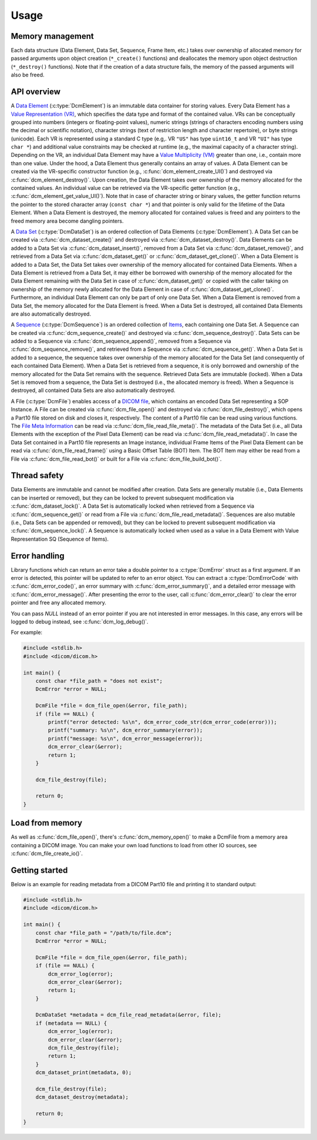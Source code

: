 Usage
-----

Memory management
+++++++++++++++++

Each data structure (Data Element, Data Set, Sequence, Frame Item, etc.) takes
over ownership of allocated memory for passed arguments upon object creation
(``*_create()`` functions) and deallocates the memory upon object destruction
(``*_destroy()`` functions).  Note that if the creation of a data structure
fails, the memory of the passed arguments will also be freed.


API overview
++++++++++++

A `Data Element
<http://dicom.nema.org/medical/dicom/current/output/chtml/part05/chapter_3.html#glossentry_DataElement>`_
(:c:type:`DcmElement`) is an immutable data container for
storing values.  Every Data Element has a `Value Representation (VR)
<http://dicom.nema.org/medical/dicom/current/output/chtml/part05/sect_6.2.html>`_,
which specifies the data type and format of the contained value.  VRs can
be conceptually grouped into numbers (integers or floating-point values),
numeric strings (strings of characters encoding numbers using the decimal
or scientific notation), character strings (text of restriction length and
character repertoire), or byte strings (unicode).  Each VR is represented
using a standard C type (e.g,. VR ``"US"`` has type ``uint16_t`` and VR
``"UI"`` has type ``char *``) and additional value constraints may be checked
at runtime (e.g., the maximal capacity of a character string).  Depending
on the VR, an individual Data Element may have a `Value Multiplicity (VM)
<http://dicom.nema.org/medical/dicom/current/output/chtml/part05/sect_6.4.html>`_
greater than one, i.e., contain more than one value.  Under the
hood, a Data Element thus generally contains an array of values.
A Data Element can be created via the VR-specific constructor
function (e.g., :c:func:`dcm_element_create_UI()`) and destroyed
via :c:func:`dcm_element_destroy()`.  Upon creation, the Data Element
takes over ownership of the memory allocated for the contained values.
An individual value can be retrieved via the VR-specific getter function
(e.g., :c:func:`dcm_element_get_value_UI()`).  Note that in case of character
string or binary values, the getter function returns the pointer to the
stored character array  (``const char *``) and that pointer is only valid
for the lifetime of the Data Element.  When a Data Element is destroyed,
the memory allocated for contained values is freed and any pointers to the
freed memory area become dangling pointers.

A `Data Set
<http://dicom.nema.org/medical/dicom/current/output/chtml/part05/chapter_3.html#glossentry_DataSet>`_
(:c:type:`DcmDataSet`) is an ordered collection of
Data Elements (:c:type:`DcmElement`).  A Data Set can be
created via :c:func:`dcm_dataset_create()` and destroyed via
:c:func:`dcm_dataset_destroy()`.  Data Elements can be added to a
Data Set via :c:func:`dcm_dataset_insert()`, removed from a Data Set
via :c:func:`dcm_dataset_remove()`, and retrieved from a Data Set via
:c:func:`dcm_dataset_get()` or :c:func:`dcm_dataset_get_clone()`.  When a
Data Element is added to a Data Set, the Data Set takes over ownership
of the memory allocated for contained Data Elements.  When a Data Element
is retrieved from a Data Set, it may either be borrowed with ownership of
the memory allocated for the Data Element remaining with the Data Set in
case of :c:func:`dcm_dataset_get()` or copied with the caller taking on
ownership of the memory newly allocated for the Data Element in case of
:c:func:`dcm_dataset_get_clone()`.  Furthermore, an individual Data Element
can only be part of only one Data Set.  When a Data Element is removed from a
Data Set, the memory allocated for the Data Element is freed.  When a Data Set
is destroyed, all contained Data Elements are also automatically destroyed.

A `Sequence
<http://dicom.nema.org/medical/dicom/current/output/chtml/part05/chapter_3.html#glossentry_SequenceOfItems>`_
(:c:type:`DcmSequence`) is an ordered collection of `Items
<http://dicom.nema.org/medical/dicom/current/output/chtml/part05/chapter_3.html#glossentry_Item>`_,
each containing one Data Set.  A Sequence can be created
via :c:func:`dcm_sequence_create()` and destroyed via
:c:func:`dcm_sequence_destroy()`.  Data Sets can be added to a Sequence
via :c:func:`dcm_sequence_append()`, removed from a Sequence via
:c:func:`dcm_sequence_remove()`, and retrieved from a Sequence via
:c:func:`dcm_sequence_get()`.  When a Data Set is added to a sequence,
the sequence takes over ownership of the memory allocated for the Data Set
(and consequently of each contained Data Element).  When a Data Set is
retrieved from a sequence, it is only borrowed and ownership of the memory
allocated for the Data Set remains with the sequence.  Retrieved Data Sets
are immutable (locked).  When a Data Set is removed from a sequence, the
Data Set is destroyed (i.e., the allocated memory is freed).  When a Sequence
is destroyed, all contained Data Sets are also automatically destroyed.

A File (:c:type:`DcmFile`) enables access of a `DICOM file
<http://dicom.nema.org/medical/dicom/current/output/chtml/part10/chapter_3.html#glossentry_DICOMFile>`_,
which contains an encoded Data Set representing a SOP Instance.
A File can be created via :c:func:`dcm_file_open()` and
destroyed via :c:func:`dcm_file_destroy()`, which opens a Part10
file stored on disk and closes it, respectively.  The content of a
Part10 file can be read using various functions.  The `File Meta Information
<http://dicom.nema.org/medical/dicom/current/output/chtml/part10/chapter_3.html#glossentry_FileMetaInformation>`_
can be read via :c:func:`dcm_file_read_file_meta()`.  The metadata of
the Data Set (i.e., all Data Elements with the exception of the Pixel
Data Element) can be read via :c:func:`dcm_file_read_metadata()`.
In case the Data Set contained in a Part10 file represents an Image
instance, individual Frame Items of the Pixel Data Element can be read
via :c:func:`dcm_file_read_frame()` using a Basic Offset Table (BOT) Item.
The BOT Item may either be read from a File via :c:func:`dcm_file_read_bot()`
or built for a File via :c:func:`dcm_file_build_bot()`.

Thread safety
+++++++++++++

Data Elements are immutable and cannot be modified after creation.
Data Sets are generally mutable (i.e., Data Elements can be inserted or
removed), but they can be locked to prevent subsequent modification via
:c:func:`dcm_dataset_lock()`.  A Data Set is automatically locked when
retrieved from a Sequence via :c:func:`dcm_sequence_get()` or read from a
File via :c:func:`dcm_file_read_metadata()`.  Sequences are also mutable
(i.e., Data Sets can be appended or removed), but they can be locked
to prevent subsequent modification via :c:func:`dcm_sequence_lock()`.
A Sequence is automatically locked when used as a value in a Data Element
with Value Representation SQ (Sequence of Items).

Error handling
++++++++++++++

Library functions which can return an error take a double pointer to a
:c:type:`DcmError` struct as a first argument. If an error is detected,
this pointer will be updated to refer to an error object. You can extract
a :c:type:`DcmErrorCode` with :c:func:`dcm_error_code()`, an error summary
with :c:func:`dcm_error_summary()`, and a detailed error message with
:c:func:`dcm_error_message()`. After presenting the error to the user,
call :c:func:`dcm_error_clear()` to clear the error pointer and free any
allocated memory.

You can pass `NULL` instead of an error pointer if you are not interested in
error messages. In this case, any errors will be logged to debug instead, see
:c:func:`dcm_log_debug()`.

For example:

.. code:: c

    #include <stdlib.h>
    #include <dicom/dicom.h>

    int main() {
        const char *file_path = "does not exist";
        DcmError *error = NULL;

        DcmFile *file = dcm_file_open(&error, file_path);
        if (file == NULL) {
            printf("error detected: %s\n", dcm_error_code_str(dcm_error_code(error)));
            printf("summary: %s\n", dcm_error_summary(error));
            printf("message: %s\n", dcm_error_message(error));
            dcm_error_clear(&error);
            return 1;
        }

        dcm_file_destroy(file);

        return 0;
    }

Load from memory
++++++++++++++++

As well as :c:func:`dcm_file_open()`, there's :c:func:`dcm_memory_open()`
to make a DcmFile from a memory area containing a DICOM image. You
can make your own load functions to load from other IO sources, see
:c:func:`dcm_file_create_io()`.

Getting started
+++++++++++++++

Below is an example for reading metadata from a DICOM Part10 file and
printing it to standard output:

.. code:: c

    #include <stdlib.h>
    #include <dicom/dicom.h>

    int main() {
        const char *file_path = "/path/to/file.dcm";
        DcmError *error = NULL;

        DcmFile *file = dcm_file_open(&error, file_path);
        if (file == NULL) {
            dcm_error_log(error);
            dcm_error_clear(&error);
            return 1;
        }

        DcmDataSet *metadata = dcm_file_read_metadata(&error, file);
        if (metadata == NULL) {
            dcm_error_log(error);
            dcm_error_clear(&error);
            dcm_file_destroy(file);
            return 1;
        }
        dcm_dataset_print(metadata, 0);

        dcm_file_destroy(file);
        dcm_dataset_destroy(metadata);

        return 0;
    }
